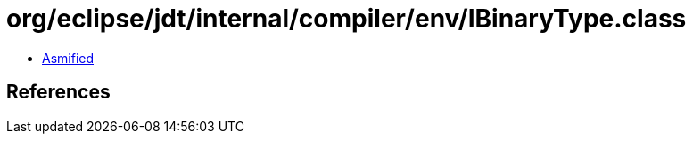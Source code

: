 = org/eclipse/jdt/internal/compiler/env/IBinaryType.class

 - link:IBinaryType-asmified.java[Asmified]

== References

